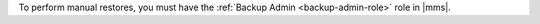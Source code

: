 To perform manual restores, you must have the
:ref:`Backup Admin <backup-admin-role>` role in |mms|.
